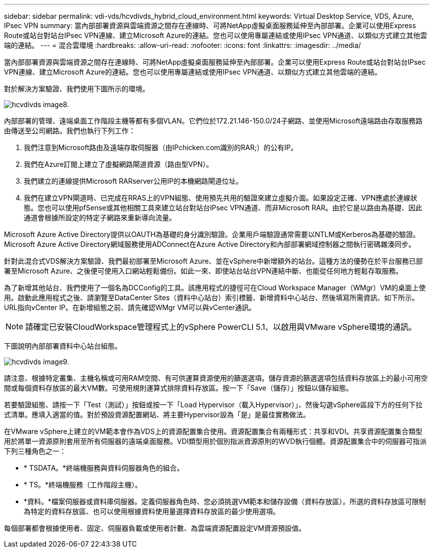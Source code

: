 ---
sidebar: sidebar 
permalink: vdi-vds/hcvdivds_hybrid_cloud_environment.html 
keywords: Virtual Desktop Service, VDS, Azure, IPsec VPN 
summary: 當內部部署資源與雲端資源之間存在連線時、可將NetApp虛擬桌面服務延伸至內部部署。企業可以使用Express Route或站台對站台IPsec VPN連線、建立Microsoft Azure的連結。您也可以使用專屬連結或使用IPsec VPN通道、以類似方式建立其他雲端的連結。 
---
= 混合雲環境
:hardbreaks:
:allow-uri-read: 
:nofooter: 
:icons: font
:linkattrs: 
:imagesdir: ../media/


[role="lead"]
當內部部署資源與雲端資源之間存在連線時、可將NetApp虛擬桌面服務延伸至內部部署。企業可以使用Express Route或站台對站台IPsec VPN連線、建立Microsoft Azure的連結。您也可以使用專屬連結或使用IPsec VPN通道、以類似方式建立其他雲端的連結。

對於解決方案驗證、我們使用下圖所示的環境。

image::hcvdivds_image8.png[hcvdivds image8.]

內部部署的管理、遠端桌面工作階段主機等都有多個VLAN。它們位於172.21.146-150.0/24子網路、並使用Microsoft遠端路由存取服務路由傳送至公司網路。我們也執行下列工作：

. 我們注意到Microsoft路由及遠端存取伺服器（由IPchicken.com識別的RAR;）的公有IP。
. 我們在Azure訂閱上建立了虛擬網路閘道資源（路由型VPN）。
. 我們建立的連線提供Microsoft RARserver公用IP的本機網路閘道位址。
. 我們在建立VPN閘道時、已完成在RRAS上的VPN組態、使用預先共用的驗證來建立虛擬介面。如果設定正確、VPN應處於連線狀態。您也可以使用pfSense或其他相關工具來建立站台對站台IPsec VPN通道、而非Microsoft RAR。由於它是以路由為基礎、因此通道會根據所設定的特定子網路來重新導向流量。


Microsoft Azure Active Directory提供以OAUTH為基礎的身分識別驗證。企業用戶端驗證通常需要以NTLM或Kerberos為基礎的驗證。Microsoft Azure Active Directory網域服務使用ADConnect在Azure Active Directory和內部部署網域控制器之間執行密碼雜湊同步。

針對此混合式VDS解決方案驗證、我們最初部署至Microsoft Azure、並在vSphere中新增額外的站台。這種方法的優勢在於平台服務已部署至Microsoft Azure、之後便可使用入口網站輕鬆備份。如此一來、即使站台站台VPN連結中斷、也能從任何地方輕鬆存取服務。

為了新增其他站台、我們使用了一個名為DCConfig的工具。該應用程式的捷徑可在Cloud Workspace Manager（WMgr）VM的桌面上使用。啟動此應用程式之後、請瀏覽至DataCenter Sites（資料中心站台）索引標籤、新增資料中心站台、然後填寫所需資訊、如下所示。URL指向vCenter IP。在新增組態之前、請先確認WMgr VM可以與vCenter通訊。


NOTE: 請確定已安裝CloudWorkspace管理程式上的vSphere PowerCLI 5.1、以啟用與VMware vSphere環境的通訊。

下圖說明內部部署資料中心站台組態。

image::hcvdivds_image9.png[hcvdivds image9.]

請注意、根據特定叢集、主機名稱或可用RAM空間、有可供運算資源使用的篩選選項。儲存資源的篩選選項包括資料存放區上的最小可用空間或每個資料存放區的最大VM數。可使用規則運算式排除資料存放區。按一下「Save（儲存）」按鈕以儲存組態。

若要驗證組態、請按一下「Test（測試）」按鈕或按一下「Load Hypervisor（載入Hypervisor）」、然後勾選vSphere區段下方的任何下拉式清單。應填入適當的值。對於預設資源配置網站、將主要Hypervisor設為「是」是最佳實務做法。

在VMware vSphere上建立的VM範本會作為VDS上的資源配置集合使用。資源配置集合有兩種形式：共享和VDI。共享資源配置集合類型用於將單一資源原則套用至所有伺服器的遠端桌面服務。VDI類型用於個別指派資源原則的WVD執行個體。資源配置集合中的伺服器可指派下列三種角色之一：

* * TSDATA。*終端機服務與資料伺服器角色的組合。
* * TS。*終端機服務（工作階段主機）。
* *資料。*檔案伺服器或資料庫伺服器。定義伺服器角色時、您必須挑選VM範本和儲存設備（資料存放區）。所選的資料存放區可限制為特定的資料存放區、也可以使用根據資料使用量選擇資料存放區的最少使用選項。


每個部署都會根據使用者、固定、伺服器負載或使用者計數、為雲端資源配置設定VM資源預設值。
